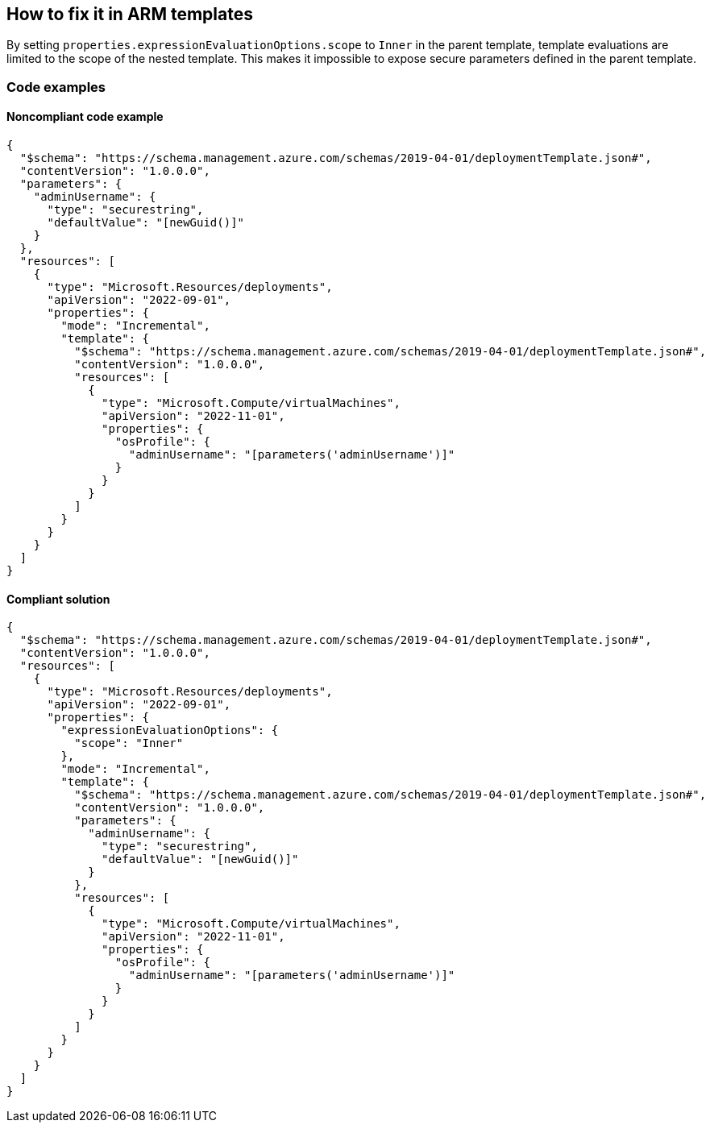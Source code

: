 == How to fix it in ARM templates

By setting `properties.expressionEvaluationOptions.scope` to `Inner` in the parent template, template evaluations are limited to the scope of the nested template. This makes it impossible to expose secure parameters defined in the parent template.

=== Code examples
==== Noncompliant code example

[source,json,diff-id=1,diff-type=noncompliant]
----
{
  "$schema": "https://schema.management.azure.com/schemas/2019-04-01/deploymentTemplate.json#",
  "contentVersion": "1.0.0.0",
  "parameters": {
    "adminUsername": {
      "type": "securestring",
      "defaultValue": "[newGuid()]"
    }
  },
  "resources": [
    {
      "type": "Microsoft.Resources/deployments",
      "apiVersion": "2022-09-01",
      "properties": {
        "mode": "Incremental",
        "template": {
          "$schema": "https://schema.management.azure.com/schemas/2019-04-01/deploymentTemplate.json#",
          "contentVersion": "1.0.0.0",
          "resources": [
            {
              "type": "Microsoft.Compute/virtualMachines",
              "apiVersion": "2022-11-01",
              "properties": {
                "osProfile": {
                  "adminUsername": "[parameters('adminUsername')]"
                }
              }
            }
          ]
        }
      }
    }
  ]
}
----

==== Compliant solution

[source,json,diff-id=1,diff-type=compliant]
----
{
  "$schema": "https://schema.management.azure.com/schemas/2019-04-01/deploymentTemplate.json#",
  "contentVersion": "1.0.0.0",
  "resources": [
    {
      "type": "Microsoft.Resources/deployments",
      "apiVersion": "2022-09-01",
      "properties": {
        "expressionEvaluationOptions": {
          "scope": "Inner"
        },
        "mode": "Incremental",
        "template": {
          "$schema": "https://schema.management.azure.com/schemas/2019-04-01/deploymentTemplate.json#",
          "contentVersion": "1.0.0.0",
          "parameters": {
            "adminUsername": {
              "type": "securestring",
              "defaultValue": "[newGuid()]"
            }
          },
          "resources": [
            {
              "type": "Microsoft.Compute/virtualMachines",
              "apiVersion": "2022-11-01",
              "properties": {
                "osProfile": {
                  "adminUsername": "[parameters('adminUsername')]"
                }
              }
            }
          ]
        }
      }
    }
  ]
}
----

